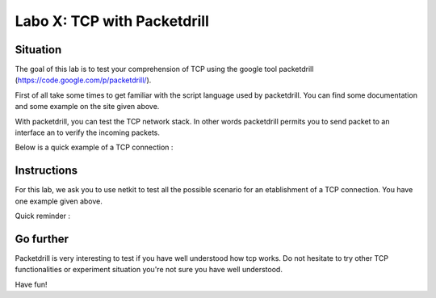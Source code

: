 ============================
Labo X: TCP with Packetdrill
============================

Situation
---------


The goal of this lab is to test your comprehension of TCP using the google tool packetdrill (https://code.google.com/p/packetdrill/).

First of all take some times to get familiar with the script language used by packetdrill. You can find some documentation and some example on the site given above.

With packetdrill, you can test the TCP network stack. In other words packetdrill permits you to send packet to an interface an to verify the incoming packets.

Below is a quick example of a TCP connection :

 .. code:: C
        // The script starts by setting up a socket and then, establish a
        connection
	0 socket(..., SOCK_STREAM, IPPROTO_TCP) = 3 		//create a socket
	+0 setsockopt(3, SOL_SOCKET, SO_REUSEADDR, [1], 4) = 0 	//avoid binding issues
	+0 bind(3, ..., ...) = 0 				// bind socke
        +0 listen(3, 1) = 0 					//start listening
       
        //Establish a connection

	+0 < S 0:0(0) win 32792 <mss 1000> 	//inject a SYN
	+0 > S. 0:0(0) ack 1 <...>					//expect a SYN/ACK
	+.1 < . 1:1(0) ack 1 win 100					//inject an ACK
	+0 accept (3, ..., ...) = 4					//accept connection.






Instructions
------------

For this lab, we ask you to use netkit to test all the possible scenario for an etablishment of a TCP connection.
You have one example given above.

Quick reminder :

  .. figure:: ../../png/labs/transport/connection.png
     :align: center
     :scale: 100



Go further
------------


Packetdrill is very interesting to test if you have well understood how tcp
works. Do not hesitate to try other TCP functionalities or experiment situation
you're not sure you have well understood.

Have fun!

